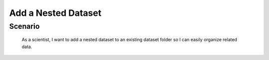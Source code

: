 Add a Nested Dataset
====================

Scenario
--------

    As a scientist, I want to add a nested dataset to an existing dataset folder so I can easily organize related data.



